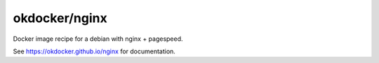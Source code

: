 okdocker/nginx
==============

Docker image recipe for a debian with nginx + pagespeed.

See https://okdocker.github.io/nginx for documentation.

